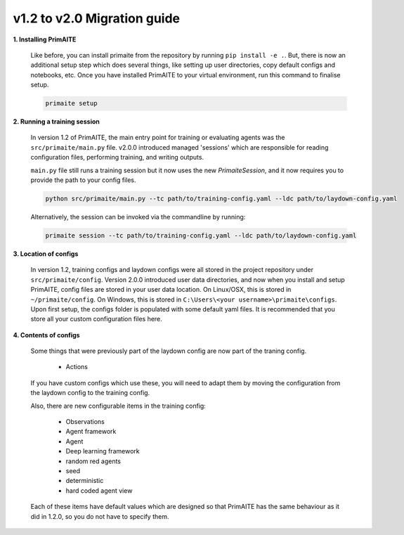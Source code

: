 .. only:: comment

    Crown Copyright (C) Dstl 2022. DEFCON 703. Shared in confidence.

v1.2 to v2.0 Migration guide
============================

**1. Installing PrimAITE**

    Like before, you can install primaite from the repository by running ``pip install -e .``. But, there is now an additional setup step which does several things, like setting up user directories, copy default configs and notebooks, etc. Once you have installed PrimAITE to your virtual environment, run this command to finalise setup.

    .. code-block:: bash

        primaite setup

**2. Running a training session**

    In version 1.2 of PrimAITE, the main entry point for training or evaluating agents was the ``src/primaite/main.py`` file. v2.0.0 introduced managed 'sessions' which are responsible for reading configuration files, performing training, and writing outputs.

    ``main.py`` file still runs a training session but it now uses the new `PrimaiteSession`, and it now requires you to provide the path to your config files.

    .. code-block:: bash

        python src/primaite/main.py --tc path/to/training-config.yaml --ldc path/to/laydown-config.yaml

    Alternatively, the session can be invoked via the commandline by running:

    .. code-block:: bash

        primaite session --tc path/to/training-config.yaml --ldc path/to/laydown-config.yaml

**3. Location of configs**

    In version 1.2, training configs and laydown configs were all stored in the project repository under ``src/primaite/config``. Version 2.0.0 introduced user data directories, and now when you install and setup PrimAITE, config files are stored in your user data location. On Linux/OSX, this is stored in ``~/primaite/config``. On Windows, this is stored in ``C:\Users\<your username>\primaite\configs``. Upon first setup, the configs folder is populated with some default yaml files. It is recommended that you store all your custom configuration files here.

**4. Contents of configs**

    Some things that were previously part of the laydown config are now part of the traning config.

        * Actions

    If you have custom configs which use these, you will need to adapt them by moving the configuration from the laydown config to the training config.

    Also, there are new configurable items in the training config:

        * Observations
        * Agent framework
        * Agent
        * Deep learning framework
        * random red agents
        * seed
        * deterministic
        * hard coded agent view

    Each of these items have default values which are designed so that PrimAITE has the same behaviour as it did in 1.2.0, so you do not have to specify them.
